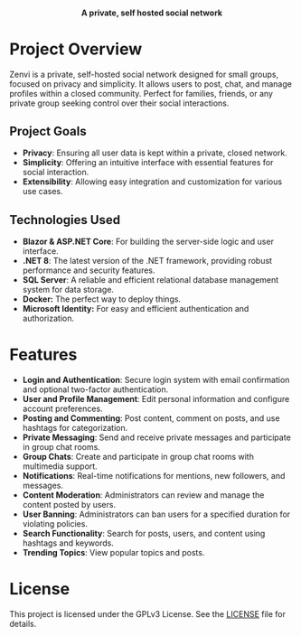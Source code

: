 #+subtitle: README file
#+author: Clay Gomera

#+begin_html
<div align="center">
  <picture>
    <source srcset="./assets/zenvi-logo-dark.png" media="(prefers-color-scheme: dark)">
    <source srcset="./assets/zenvi-logo-light.png" media="(prefers-color-scheme: light)">
    <img src="./assets/zenvi-logo-dark.png" alt="Zenvi Logo" width="600px">
  </picture>
  <h4>A private, self hosted social network</h4>
</div>
#+end_html

* Project Overview
Zenvi is a private, self-hosted social network designed for small groups,
focused on privacy and simplicity. It allows users to post, chat, and manage
profiles within a closed community. Perfect for families, friends, or any
private group seeking control over their social interactions.

** Project Goals
- *Privacy*: Ensuring all user data is kept within a private, closed network.
- *Simplicity*: Offering an intuitive interface with essential features for social
  interaction.
- *Extensibility*: Allowing easy integration and customization for various use
  cases.

** Technologies Used

- *Blazor & ASP.NET Core*: For building the server-side logic and user interface.
- *.NET 8*: The latest version of the .NET framework, providing robust performance
  and security features.
- *SQL Server*: A reliable and efficient relational database management system for
  data storage.
- *Docker:* The perfect way to deploy things.
- *Microsoft Identity:* For easy and efficient authentication and authorization.

* Features

- *Login and Authentication*: Secure login system with email confirmation and
  optional two-factor authentication.
- *User and Profile Management*: Edit personal information and configure account
  preferences.
- *Posting and Commenting*: Post content, comment on posts, and use hashtags for
  categorization.
- *Private Messaging*: Send and receive private messages and participate in group
  chat rooms.
- *Group Chats*: Create and participate in group chat rooms with multimedia
  support.
- *Notifications*: Real-time notifications for mentions, new followers, and
  messages.
- *Content Moderation*: Administrators can review and manage the content posted by
  users.
- *User Banning*: Administrators can ban users for a specified duration for
  violating policies.
- *Search Functionality*: Search for posts, users, and content using hashtags and
  keywords.
- *Trending Topics*: View popular topics and posts.

* License
This project is licensed under the GPLv3 License. See the [[./LICENSE][LICENSE]] file for
details.

